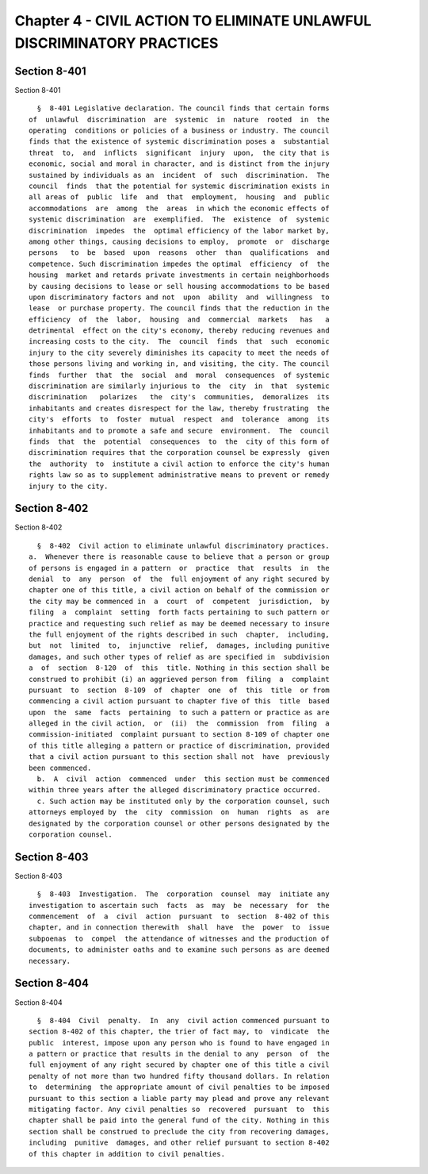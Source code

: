 Chapter 4 - CIVIL ACTION TO ELIMINATE UNLAWFUL DISCRIMINATORY PRACTICES
=======================================================================

Section 8-401
-------------

Section 8-401 ::    
        
     
        §  8-401 Legislative declaration. The council finds that certain forms
      of  unlawful  discrimination  are  systemic  in  nature  rooted  in  the
      operating  conditions or policies of a business or industry. The council
      finds that the existence of systemic discrimination poses a  substantial
      threat  to,  and  inflicts  significant  injury  upon,  the city that is
      economic, social and moral in character, and is distinct from the injury
      sustained by individuals as an  incident  of  such  discrimination.  The
      council  finds  that the potential for systemic discrimination exists in
      all areas of  public  life  and  that  employment,  housing  and  public
      accommodations  are  among  the  areas  in which the economic effects of
      systemic discrimination  are  exemplified.  The  existence  of  systemic
      discrimination  impedes  the  optimal efficiency of the labor market by,
      among other things, causing decisions to employ,  promote  or  discharge
      persons   to  be  based  upon  reasons  other  than  qualifications  and
      competence. Such discrimination impedes the optimal  efficiency  of  the
      housing  market and retards private investments in certain neighborhoods
      by causing decisions to lease or sell housing accommodations to be based
      upon discriminatory factors and not  upon  ability  and  willingness  to
      lease  or purchase property. The council finds that the reduction in the
      efficiency  of  the  labor,  housing  and  commercial  markets   has   a
      detrimental  effect on the city's economy, thereby reducing revenues and
      increasing costs to the city.  The  council  finds  that  such  economic
      injury to the city severely diminishes its capacity to meet the needs of
      those persons living and working in, and visiting, the city. The council
      finds  further  that  the  social  and  moral  consequences  of systemic
      discrimination are similarly injurious to  the  city  in  that  systemic
      discrimination   polarizes   the  city's  communities,  demoralizes  its
      inhabitants and creates disrespect for the law, thereby frustrating  the
      city's  efforts  to  foster  mutual  respect  and  tolerance  among  its
      inhabitants and to promote a safe and secure  environment.  The  council
      finds  that  the  potential  consequences  to  the  city of this form of
      discrimination requires that the corporation counsel be expressly  given
      the  authority  to  institute a civil action to enforce the city's human
      rights law so as to supplement administrative means to prevent or remedy
      injury to the city.
    
    
    
    
    
    
    

Section 8-402
-------------

Section 8-402 ::    
        
     
        §  8-402  Civil action to eliminate unlawful discriminatory practices.
      a.  Whenever there is reasonable cause to believe that a person or group
      of persons is engaged in a pattern  or  practice  that  results  in  the
      denial  to  any  person  of  the  full enjoyment of any right secured by
      chapter one of this title, a civil action on behalf of the commission or
      the city may be commenced in  a  court  of  competent  jurisdiction,  by
      filing  a  complaint  setting  forth facts pertaining to such pattern or
      practice and requesting such relief as may be deemed necessary to insure
      the full enjoyment of the rights described in such  chapter,  including,
      but  not  limited  to,  injunctive  relief,  damages, including punitive
      damages, and such other types of relief as are specified in  subdivision
      a  of  section  8-120  of  this  title. Nothing in this section shall be
      construed to prohibit (i) an aggrieved person from  filing  a  complaint
      pursuant  to  section  8-109  of  chapter  one  of  this  title  or from
      commencing a civil action pursuant to chapter five of this  title  based
      upon  the  same  facts  pertaining  to such a pattern or practice as are
      alleged in the civil action,  or  (ii)  the  commission  from  filing  a
      commission-initiated  complaint pursuant to section 8-109 of chapter one
      of this title alleging a pattern or practice of discrimination, provided
      that a civil action pursuant to this section shall not  have  previously
      been commenced.
        b.  A  civil  action  commenced  under  this section must be commenced
      within three years after the alleged discriminatory practice occurred.
        c. Such action may be instituted only by the corporation counsel, such
      attorneys employed by  the  city  commission  on  human  rights  as  are
      designated by the corporation counsel or other persons designated by the
      corporation counsel.
    
    
    
    
    
    
    

Section 8-403
-------------

Section 8-403 ::    
        
     
        §  8-403  Investigation.  The  corporation  counsel  may  initiate any
      investigation to ascertain such  facts  as  may  be  necessary  for  the
      commencement  of  a  civil  action  pursuant  to  section  8-402 of this
      chapter, and in connection therewith  shall  have  the  power  to  issue
      subpoenas  to  compel  the attendance of witnesses and the production of
      documents, to administer oaths and to examine such persons as are deemed
      necessary.
    
    
    
    
    
    
    

Section 8-404
-------------

Section 8-404 ::    
        
     
        §  8-404  Civil  penalty.  In  any  civil action commenced pursuant to
      section 8-402 of this chapter, the trier of fact may, to  vindicate  the
      public  interest, impose upon any person who is found to have engaged in
      a pattern or practice that results in the denial to any  person  of  the
      full enjoyment of any right secured by chapter one of this title a civil
      penalty of not more than two hundred fifty thousand dollars. In relation
      to  determining  the appropriate amount of civil penalties to be imposed
      pursuant to this section a liable party may plead and prove any relevant
      mitigating factor. Any civil penalties so  recovered  pursuant  to  this
      chapter shall be paid into the general fund of the city. Nothing in this
      section shall be construed to preclude the city from recovering damages,
      including  punitive  damages, and other relief pursuant to section 8-402
      of this chapter in addition to civil penalties.
    
    
    
    
    
    
    

